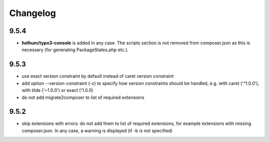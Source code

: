 =========
Changelog
=========

9.5.4
=====

* **helhum/typo3-console** is added in any case. The scripts section is not
  removed from composer.json as this is necessary (for generating PackageStates.php
  etc.).

9.5.3
=====

* use exact version constraint by default instead of caret version constraint
* add option --version-constraint (-c) to specify how version constraints
  should be handled, e.g. with caret ('^1.0.0'), with tilde ('~1.0.0') or
  exact ('1.0.0)
* do not add migrate2composer to list of required extensions

9.5.2
=====

* skip extensions with errors: do not add them to list of required extensions,
  for example extensions with missing composer.json. In any case, a warning
  is displayed (if -b is not specified)

